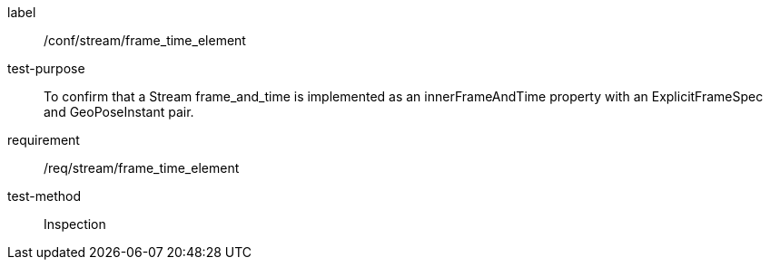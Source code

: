 
[abstract_test]
====
[%metadata]
label:: /conf/stream/frame_time_element
test-purpose:: To confirm that a Stream frame_and_time is implemented as an innerFrameAndTime property with an ExplicitFrameSpec and GeoPoseInstant pair.
requirement:: /req/stream/frame_time_element
test-method:: Inspection
====
